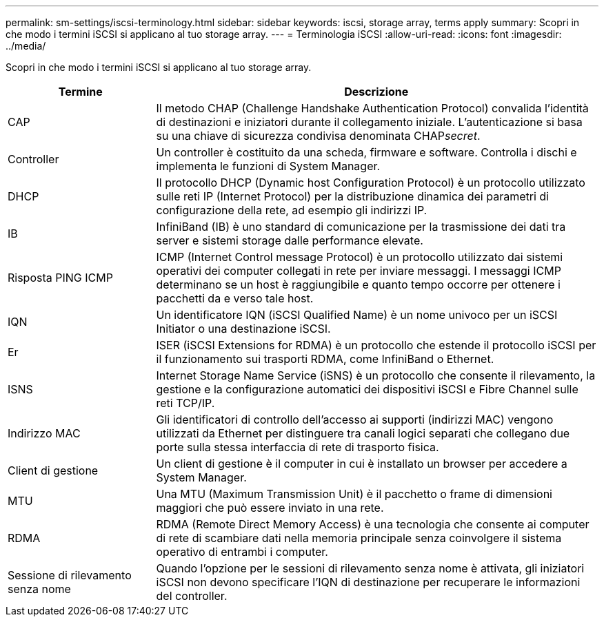 ---
permalink: sm-settings/iscsi-terminology.html 
sidebar: sidebar 
keywords: iscsi, storage array, terms apply 
summary: Scopri in che modo i termini iSCSI si applicano al tuo storage array. 
---
= Terminologia iSCSI
:allow-uri-read: 
:icons: font
:imagesdir: ../media/


[role="lead"]
Scopri in che modo i termini iSCSI si applicano al tuo storage array.

[cols="1a,3a"]
|===
| Termine | Descrizione 


 a| 
CAP
 a| 
Il metodo CHAP (Challenge Handshake Authentication Protocol) convalida l'identità di destinazioni e iniziatori durante il collegamento iniziale. L'autenticazione si basa su una chiave di sicurezza condivisa denominata CHAP__secret__.



 a| 
Controller
 a| 
Un controller è costituito da una scheda, firmware e software. Controlla i dischi e implementa le funzioni di System Manager.



 a| 
DHCP
 a| 
Il protocollo DHCP (Dynamic host Configuration Protocol) è un protocollo utilizzato sulle reti IP (Internet Protocol) per la distribuzione dinamica dei parametri di configurazione della rete, ad esempio gli indirizzi IP.



 a| 
IB
 a| 
InfiniBand (IB) è uno standard di comunicazione per la trasmissione dei dati tra server e sistemi storage dalle performance elevate.



 a| 
Risposta PING ICMP
 a| 
ICMP (Internet Control message Protocol) è un protocollo utilizzato dai sistemi operativi dei computer collegati in rete per inviare messaggi. I messaggi ICMP determinano se un host è raggiungibile e quanto tempo occorre per ottenere i pacchetti da e verso tale host.



 a| 
IQN
 a| 
Un identificatore IQN (iSCSI Qualified Name) è un nome univoco per un iSCSI Initiator o una destinazione iSCSI.



 a| 
Er
 a| 
ISER (iSCSI Extensions for RDMA) è un protocollo che estende il protocollo iSCSI per il funzionamento sui trasporti RDMA, come InfiniBand o Ethernet.



 a| 
ISNS
 a| 
Internet Storage Name Service (iSNS) è un protocollo che consente il rilevamento, la gestione e la configurazione automatici dei dispositivi iSCSI e Fibre Channel sulle reti TCP/IP.



 a| 
Indirizzo MAC
 a| 
Gli identificatori di controllo dell'accesso ai supporti (indirizzi MAC) vengono utilizzati da Ethernet per distinguere tra canali logici separati che collegano due porte sulla stessa interfaccia di rete di trasporto fisica.



 a| 
Client di gestione
 a| 
Un client di gestione è il computer in cui è installato un browser per accedere a System Manager.



 a| 
MTU
 a| 
Una MTU (Maximum Transmission Unit) è il pacchetto o frame di dimensioni maggiori che può essere inviato in una rete.



 a| 
RDMA
 a| 
RDMA (Remote Direct Memory Access) è una tecnologia che consente ai computer di rete di scambiare dati nella memoria principale senza coinvolgere il sistema operativo di entrambi i computer.



 a| 
Sessione di rilevamento senza nome
 a| 
Quando l'opzione per le sessioni di rilevamento senza nome è attivata, gli iniziatori iSCSI non devono specificare l'IQN di destinazione per recuperare le informazioni del controller.

|===